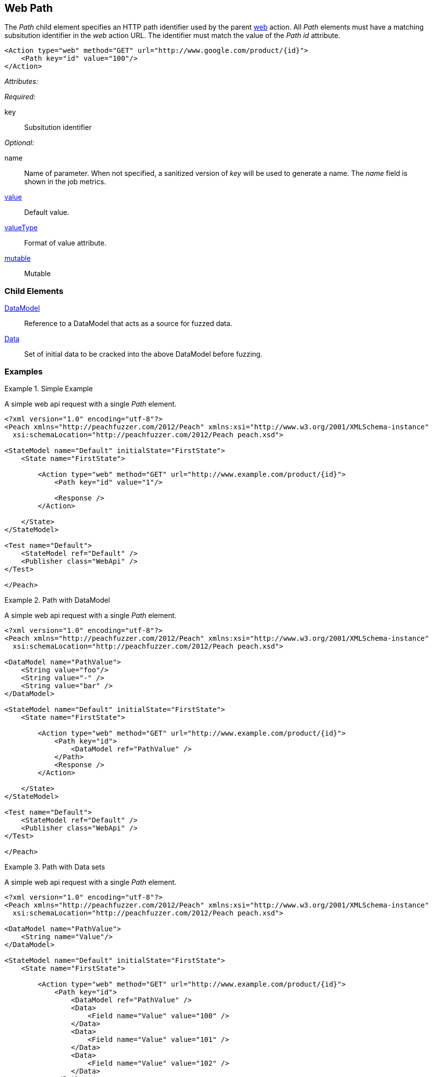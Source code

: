 [[web_Path]]
== Web Path

The _Path_ child element specifies an HTTP path identifier used by the parent xref:Action_web[web] action. All _Path_ elements must have a matching subsitution identifier in the _web_ action URL. The identifier must match the value of the _Path_ _id_ attribute.

[source,xml]
----
<Action type="web" method="GET" url="http://www.google.com/product/{id}">
    <Path key="id" value="100"/>
</Action>
----

_Attributes:_

_Required:_

key:: Subsitution identifier

_Optional:_

name:: 
    Name of parameter.  
    When not specified, a sanitized version of _key_ will be used to generate a name.
    The _name_ field is shown in the job metrics.
xref:value[value]:: Default value.
xref:valueType[valueType]:: Format of value attribute.
xref:mutable[mutable]:: Mutable

=== Child Elements

xref:DataModel[DataModel]:: Reference to a DataModel that acts as a source for fuzzed data.
xref:Data[Data]:: Set of initial data to be cracked into the above DataModel before fuzzing.

=== Examples

.Simple Example
===================================

A simple web api request with a single _Path_ element.

[source,xml]
----
<?xml version="1.0" encoding="utf-8"?>
<Peach xmlns="http://peachfuzzer.com/2012/Peach" xmlns:xsi="http://www.w3.org/2001/XMLSchema-instance"
  xsi:schemaLocation="http://peachfuzzer.com/2012/Peach peach.xsd">

<StateModel name="Default" initialState="FirstState">
    <State name="FirstState">
    
        <Action type="web" method="GET" url="http://www.example.com/product/{id}">
            <Path key="id" value="1"/>
            
            <Response />
        </Action>
        
    </State>
</StateModel>

<Test name="Default">
    <StateModel ref="Default" />
    <Publisher class="WebApi" />
</Test>

</Peach>
----

===================================

.Path with DataModel
===================================

A simple web api request with a single _Path_ element.

[source,xml]
----
<?xml version="1.0" encoding="utf-8"?>
<Peach xmlns="http://peachfuzzer.com/2012/Peach" xmlns:xsi="http://www.w3.org/2001/XMLSchema-instance"
  xsi:schemaLocation="http://peachfuzzer.com/2012/Peach peach.xsd">
  
<DataModel name="PathValue">
    <String value="foo"/>
    <String value="-" />
    <String value="bar" />
</DataModel>

<StateModel name="Default" initialState="FirstState">
    <State name="FirstState">
    
        <Action type="web" method="GET" url="http://www.example.com/product/{id}">
            <Path key="id">
                <DataModel ref="PathValue" />
            </Path>
            <Response />
        </Action>
        
    </State>
</StateModel>

<Test name="Default">
    <StateModel ref="Default" />
    <Publisher class="WebApi" />
</Test>

</Peach>
----

===================================

.Path with Data sets
===================================

A simple web api request with a single _Path_ element.

[source,xml]
----
<?xml version="1.0" encoding="utf-8"?>
<Peach xmlns="http://peachfuzzer.com/2012/Peach" xmlns:xsi="http://www.w3.org/2001/XMLSchema-instance"
  xsi:schemaLocation="http://peachfuzzer.com/2012/Peach peach.xsd">
  
<DataModel name="PathValue">
    <String name="Value"/>
</DataModel>

<StateModel name="Default" initialState="FirstState">
    <State name="FirstState">
    
        <Action type="web" method="GET" url="http://www.example.com/product/{id}">
            <Path key="id">
                <DataModel ref="PathValue" />
                <Data>
                    <Field name="Value" value="100" />
                </Data>
                <Data>
                    <Field name="Value" value="101" />
                </Data>
                <Data>
                    <Field name="Value" value="102" />
                </Data>
            </Path>
            <Response />
        </Action>
        
    </State>
</StateModel>

<Test name="Default">
    <StateModel ref="Default" />
    <Publisher class="WebApi" />
</Test>

</Peach>
----

===================================
